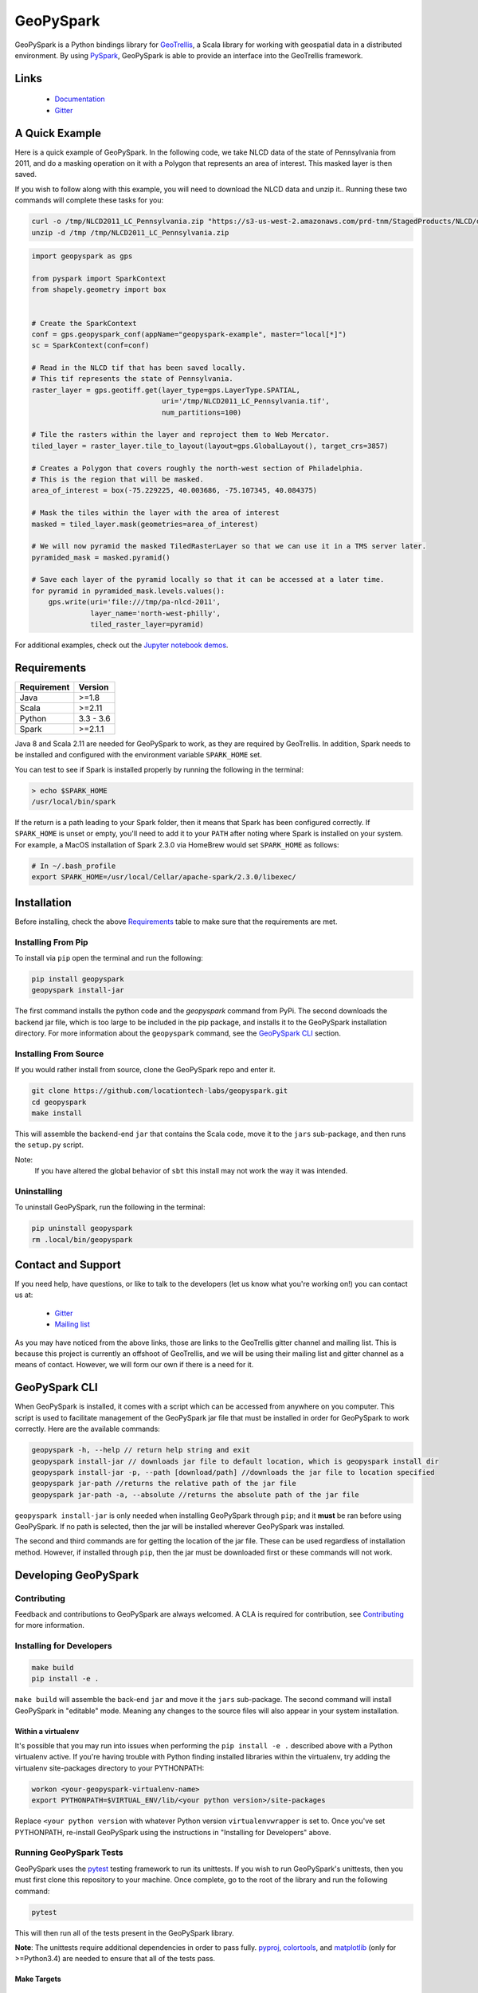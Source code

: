 GeoPySpark
**********

.. image:: https://travis-ci.org/locationtech-labs/geopyspark.svg?branch=master
   :target: https://travis-ci.org/locationtech-labs/geopyspark

.. image:: https://readthedocs.org/projects/geopyspark/badge/?version=latest
   :target: https://geopyspark.readthedocs.io/en/latest/?badge=latest

.. image:: https://badges.gitter.im/locationtech-labs/geopyspark.png
   :target: https://gitter.im/geotrellis/geotrellis

GeoPySpark is a Python bindings library for `GeoTrellis <http://geotrellis.io>`_, a Scala
library for working with geospatial data in a distributed environment.
By using `PySpark <http://spark.apache.org/docs/latest/api/python/pyspark.html>`_, GeoPySpark is
able to provide an interface into the GeoTrellis framework.

Links
-----

 * `Documentation <https://geopyspark.readthedocs.io>`_
 * `Gitter <https://gitter.im/geotrellis/geotrellis>`_

A Quick Example
---------------

Here is a quick example of GeoPySpark. In the following code, we take NLCD data
of the state of Pennsylvania from 2011, and do a masking operation on it with
a Polygon that represents an area of interest. This masked layer is then saved.

If you wish to follow along with this example, you will need to download the
NLCD data and unzip it.. Running these two commands will complete these tasks
for you:

.. code:: console

   curl -o /tmp/NLCD2011_LC_Pennsylvania.zip "https://s3-us-west-2.amazonaws.com/prd-tnm/StagedProducts/NLCD/data/2011/landcover/states/NLCD2011_LC_Pennsylvania.zip?ORIG=513_SBDDG"
   unzip -d /tmp /tmp/NLCD2011_LC_Pennsylvania.zip

.. code:: python

  import geopyspark as gps

  from pyspark import SparkContext
  from shapely.geometry import box


  # Create the SparkContext
  conf = gps.geopyspark_conf(appName="geopyspark-example", master="local[*]")
  sc = SparkContext(conf=conf)

  # Read in the NLCD tif that has been saved locally.
  # This tif represents the state of Pennsylvania.
  raster_layer = gps.geotiff.get(layer_type=gps.LayerType.SPATIAL,
                                 uri='/tmp/NLCD2011_LC_Pennsylvania.tif',
                                 num_partitions=100)

  # Tile the rasters within the layer and reproject them to Web Mercator.
  tiled_layer = raster_layer.tile_to_layout(layout=gps.GlobalLayout(), target_crs=3857)

  # Creates a Polygon that covers roughly the north-west section of Philadelphia.
  # This is the region that will be masked.
  area_of_interest = box(-75.229225, 40.003686, -75.107345, 40.084375)

  # Mask the tiles within the layer with the area of interest
  masked = tiled_layer.mask(geometries=area_of_interest)

  # We will now pyramid the masked TiledRasterLayer so that we can use it in a TMS server later.
  pyramided_mask = masked.pyramid()

  # Save each layer of the pyramid locally so that it can be accessed at a later time.
  for pyramid in pyramided_mask.levels.values():
      gps.write(uri='file:///tmp/pa-nlcd-2011',
                layer_name='north-west-philly',
                tiled_raster_layer=pyramid)

For additional examples, check out the `Jupyter notebook demos <./notebook-demos>`_.

Requirements
------------

============ ============
Requirement  Version
============ ============
Java         >=1.8
Scala        >=2.11
Python       3.3 - 3.6
Spark        >=2.1.1
============ ============

Java 8 and Scala 2.11 are needed for GeoPySpark to work, as they are required by
GeoTrellis. In addition, Spark needs to be installed and configured with the
environment variable ``SPARK_HOME`` set.

You can test to see if Spark is installed properly by running the following in
the terminal:

.. code:: console

   > echo $SPARK_HOME
   /usr/local/bin/spark

If the return is a path leading to your Spark folder, then it means that Spark
has been configured correctly. If ``SPARK_HOME`` is unset or empty, you'll need to add it
to your ``PATH`` after noting where Spark is installed on your system. For example,
a MacOS installation of Spark 2.3.0 via HomeBrew would set ``SPARK_HOME`` as follows:

.. code:: bash

   # In ~/.bash_profile
   export SPARK_HOME=/usr/local/Cellar/apache-spark/2.3.0/libexec/

Installation
------------

Before installing, check the above `Requirements`_ table to make sure that the
requirements are met.

Installing From Pip
~~~~~~~~~~~~~~~~~~~

To install via ``pip`` open the terminal and run the following:

.. code:: console

   pip install geopyspark
   geopyspark install-jar

The first command installs the python code and the `geopyspark` command
from PyPi. The second downloads the backend jar file, which is too large
to be included in the pip package, and installs it to the GeoPySpark
installation directory. For more information about the ``geopyspark``
command, see the `GeoPySpark CLI`_ section.

Installing From Source
~~~~~~~~~~~~~~~~~~~~~~

If you would rather install from source, clone the GeoPySpark repo and enter it.

.. code:: console

   git clone https://github.com/locationtech-labs/geopyspark.git
   cd geopyspark
   make install

This will assemble the backend-end ``jar`` that contains the Scala code,
move it to the ``jars`` sub-package, and then runs the ``setup.py`` script.

Note:
  If you have altered the global behavior of ``sbt`` this install may
  not work the way it was intended.

Uninstalling
~~~~~~~~~~~~

To uninstall GeoPySpark, run the following in the terminal:

.. code:: console

   pip uninstall geopyspark
   rm .local/bin/geopyspark

Contact and Support
-------------------

If you need help, have questions, or like to talk to the developers (let us
know what you're working on!) you can contact us at:

 * `Gitter <https://gitter.im/geotrellis/geotrellis>`_
 * `Mailing list <https://locationtech.org/mailman/listinfo/geotrellis-user>`_

As you may have noticed from the above links, those are links to the GeoTrellis
gitter channel and mailing list. This is because this project is currently an
offshoot of GeoTrellis, and we will be using their mailing list and gitter
channel as a means of contact. However, we will form our own if there is a need
for it.

GeoPySpark CLI
--------------

When GeoPySpark is installed, it comes with a script which can be accessed
from anywhere on you computer. This script is used to facilitate management
of the GeoPySpark jar file that must be installed in order for GeoPySpark to
work correctly. Here are the available commands:

.. code:: console

   geopyspark -h, --help // return help string and exit
   geopyspark install-jar // downloads jar file to default location, which is geopyspark install dir
   geopyspark install-jar -p, --path [download/path] //downloads the jar file to location specified
   geopyspark jar-path //returns the relative path of the jar file
   geopyspark jar-path -a, --absolute //returns the absolute path of the jar file

``geopyspark install-jar`` is only needed when installing GeoPySpark through
``pip``; and it **must** be ran before using GeoPySpark. If no path is selected,
then the jar will be installed wherever GeoPySpark was installed.

The second and third commands are for getting the location of the jar file.
These can be used regardless of installation method. However, if installed
through ``pip``, then the jar must be downloaded first or these commands
will not work.

Developing GeoPySpark
---------------------

Contributing
~~~~~~~~~~~~

Feedback and contributions to GeoPySpark are always welcomed.
A CLA is required for contribution, see `Contributing <docs/contributing.rst>`_ for more
information.

Installing for Developers
~~~~~~~~~~~~~~~~~~~~~~~~~

.. code:: console

   make build
   pip install -e .

``make build`` will assemble the back-end ``jar`` and move it the ``jars``
sub-package. The second command will install GeoPySpark in "editable" mode.
Meaning any changes to the source files will also appear in your system
installation.

Within a virtualenv
===================

It's possible that you may run into issues when performing the ``pip install -e .``
described above with a Python virtualenv active. If you're having trouble with
Python finding installed libraries within the virtualenv, try adding the virtualenv
site-packages directory to your PYTHONPATH:

.. code:: console

   workon <your-geopyspark-virtualenv-name>
   export PYTHONPATH=$VIRTUAL_ENV/lib/<your python version>/site-packages

Replace ``<your python version`` with whatever Python version
``virtualenvwrapper`` is set to. Once you've set PYTHONPATH, re-install
GeoPySpark using the instructions in "Installing for Developers" above.

Running GeoPySpark Tests
~~~~~~~~~~~~~~~~~~~~~~~~

GeoPySpark uses the `pytest <https://docs.pytest.org/en/latest/>`_ testing
framework to run its unittests. If you wish to run GeoPySpark's unittests,
then you must first clone this repository to your machine. Once complete,
go to the root of the library and run the following command:

.. code:: console

   pytest

This will then run all of the tests present in the GeoPySpark library.

**Note**: The unittests require additional dependencies in order to pass fully.
`pyproj <https://pypi.python.org/pypi/pyproj?>`_, `colortools <https://pypi.python.org/pypi/colortools/0.1.2>`_,
and `matplotlib <https://pypi.python.org/pypi/matplotlib/2.0.2>`_  (only for >=Python3.4) are needed to
ensure that all of the tests pass.

Make Targets
============

 - **install** - install GeoPySpark python package locally
 - **wheel** - build python GeoPySpark wheel for distribution
 - **pyspark** - start pyspark shell with project jars
 - **build** - builds the backend jar and moves it to the jars sub-package
 - **clean** - remove the wheel, the backend jar file, and clean the
   geotrellis-backend directory

Developing GeoPySpark With GeoNotebook
~~~~~~~~~~~~~~~~~~~~~~~~~~~~~~~~~~~~~~

**Note**: Before begining this section, it should be noted that python-mapnik,
a dependency for GeoNotebook, has been found to be difficult to install. If
problems are encountered during installation, a possible work around would be
to run ``make wheel`` and then do ``docker cp`` the ``wheel`` into the
GeoPySpark docker container and install it from there.

`GeoNotebook <https://github.com/OpenGeoscience/geonotebook>`_ is a Jupyter
notebook extension that specializes in working with geospatial data. GeoPySpark
can be used with this notebook; which allows for a more interactive experience
when using the library. For this section, we will be installing both tools in a
virtual environment. It is recommended that you start with a new environment
before following this guide.

Because there's already documentation on how to install GeoPySpark in a virtual
environment, we won't go over it here. As for GeoNotebook, it also has a section
on `installation <https://github.com/OpenGeoscience/geonotebook#make-a-virtualenv-install-jupyternotebook-install-geonotebook>`_
so that will not be covered here either.

Once you've setup both GeoPySpark and GeoNotebook, all that needs to be done
is go to where you want to save/have saved your notebooks and execute this
command:

.. code:: console

   jupyter notebook

This will open up the jupyter hub and will allow you to work on your notebooks.

It is also possible to develop with both GeoPySpark and GeoNotebook in editable mode.
To do so you will need to re-install and re-register GeoNotebook with Jupyter.

.. code:: console

   pip uninstall geonotebook
   git clone --branch feature/geotrellis https://github.com/geotrellis/geonotebook ~/geonotebook
   pip install -r ~/geonotebook/prerequirements.txt
   pip install -r ~/geonotebook/requirements.txt
   pip install -e ~/geonotebook
   jupyter serverextension enable --py geonotebook
   jupyter nbextension enable --py geonotebook
   make notebook

The default ``Geonotebook (Python 3)`` kernel will require the following environment variables to be defined:

.. code:: console

   export PYSPARK_PYTHON="/usr/local/bin/python3"
   export SPARK_HOME="/usr/local/apache-spark/2.1.1/libexec"
   export PYTHONPATH="${SPARK_HOME}/python/lib/py4j-0.10.4-src.zip:${SPARK_HOME}/python/lib/pyspark.zip"

Make sure to define them to values that are correct for your system.
The ``make notebook`` command also makes used of ``PYSPARK_SUBMIT_ARGS`` variable defined in the ``Makefile``.

GeoNotebook/GeoTrellis integration in currently in active development and not part of GeoNotebook master.
The latest development is on a ``feature/geotrellis`` branch at ``<https://github.com/geotrellis/geonotebook>``.

Side Note For Developers
========================

An optional (but recommended!) step for developers is to place these
two lines of code at the top of your notebooks.

.. code:: console

   %load_ext autoreload
   %autoreload 2

This will make it so that you don't have to leave the notebook for your changes
to take affect. Rather, you just have to reimport the module and it will be
updated. However, there are a few caveats when using ``autoreload`` that can be
read `here <http://ipython.readthedocs.io/en/stable/config/extensions/autoreload.html#caveats>`_.

Using ``pip install -e`` in conjunction with ``autoreload`` should cover any
changes made, though, and will make the development experience much less
painful.
